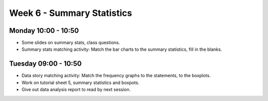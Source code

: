===========================
Week 6 - Summary Statistics
===========================


Monday 10:00 - 10:50
--------------------

+ Some slides on summary stats, class questions.

+ Summary stats matching activity: Match the bar charts to the summary statistics, fill in the blanks.


Tuesday 09:00 - 10:50
---------------------

+ Data story matching activity: Match the frequency graphs to the statements, to the boxplots.

+ Work on tutorial sheet 5, summary statistics and boxpots.

+ Give out data analysis report to read by next session.